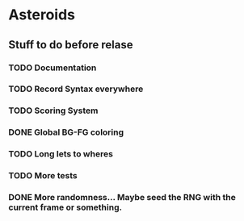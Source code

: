 * Asteroids

** Stuff to do before relase
*** TODO Documentation
*** TODO Record Syntax everywhere
*** TODO Scoring System
*** DONE Global BG-FG coloring
*** TODO Long lets to wheres
*** TODO More tests
*** DONE More randomness... Maybe seed the RNG with the current frame or something.
